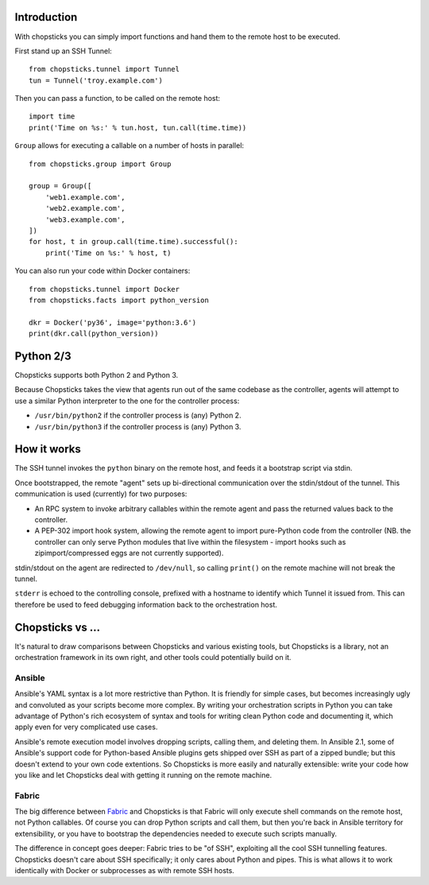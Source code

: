 Introduction
------------

With chopsticks you can simply import functions and hand them to the remote
host to be executed.

First stand up an SSH Tunnel::

    from chopsticks.tunnel import Tunnel
    tun = Tunnel('troy.example.com')

Then you can pass a function, to be called on the remote host::

    import time
    print('Time on %s:' % tun.host, tun.call(time.time))

``Group`` allows for executing a callable on a number of hosts in parallel::

    from chopsticks.group import Group

    group = Group([
        'web1.example.com',
        'web2.example.com',
        'web3.example.com',
    ])
    for host, t in group.call(time.time).successful():
        print('Time on %s:' % host, t)

You can also run your code within Docker containers::

    from chopsticks.tunnel import Docker
    from chopsticks.facts import python_version

    dkr = Docker('py36', image='python:3.6')
    print(dkr.call(python_version))

Python 2/3
----------

Chopsticks supports both Python 2 and Python 3.

Because Chopsticks takes the view that agents run out of the same codebase as
the controller, agents will attempt to use a similar Python interpreter to the
one for the controller process:

* ``/usr/bin/python2`` if the controller process is (any) Python 2.
* ``/usr/bin/python3`` if the controller process is (any) Python 3.

How it works
------------

The SSH tunnel invokes the ``python`` binary on the remote host, and feeds it a
bootstrap script via stdin.

Once bootstrapped, the remote "agent" sets up bi-directional communication over
the stdin/stdout of the tunnel. This communication is used (currently) for two purposes:

* An RPC system to invoke arbitrary callables within the remote agent and pass
  the returned values back to the controller.
* A PEP-302 import hook system, allowing the remote agent to import pure-Python
  code from the controller (NB. the controller can only serve Python modules
  that live within the filesystem - import hooks such as zipimport/compressed
  eggs are not currently supported).

stdin/stdout on the agent are redirected to ``/dev/null``, so calling
``print()`` on the remote machine will not break the tunnel.

``stderr`` is echoed to the controlling console, prefixed with a hostname to
identify which Tunnel it issued from. This can therefore be used to feed
debugging information back to the orchestration host.

Chopsticks vs ...
-----------------

It's natural to draw comparisons between Chopsticks and various existing tools,
but Chopsticks is a library, not an orchestration framework in its own right,
and other tools could potentially build on it.

Ansible
'''''''

Ansible's YAML syntax is a lot more restrictive than Python. It is friendly for
simple cases, but becomes increasingly ugly and convoluted as your scripts
become more complex. By writing your orchestration scripts in Python you can
take advantage of Python's rich ecosystem of syntax and tools for writing clean
Python code and documenting it, which apply even for very complicated use
cases.

Ansible's remote execution model involves dropping scripts, calling them, and
deleting them. In Ansible 2.1, some of Ansible's support code for Python-based
Ansible plugins gets shipped over SSH as part of a zipped bundle; but this
doesn't extend to your own code extentions. So Chopsticks is more easily and
naturally extensible: write your code how you like and let Chopsticks deal with
getting it running on the remote machine.

Fabric
''''''

The big difference between Fabric_ and Chopsticks is that Fabric will only
execute shell commands on the remote host, not Python callables. Of course you
can drop Python scripts and call them, but then you're back in Ansible
territory for extensibility, or you have to bootstrap the dependencies needed
to execute such scripts manually.

The difference in concept goes deeper: Fabric tries to be "of SSH", exploiting
all the cool SSH tunnelling features. Chopsticks doesn't care about SSH
specifically; it only cares about Python and pipes. This is what allows it to
work identically with Docker or subprocesses as with remote SSH hosts.

.. _Fabric: http://www.fabfile.org/
